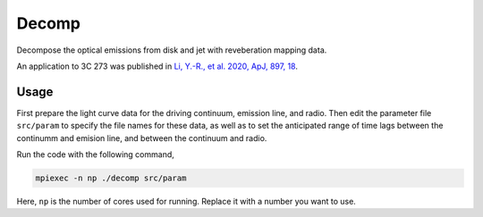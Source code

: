 Decomp
======

Decompose the optical emissions from disk and jet with reveberation mapping data.

An application to 3C 273 was published in 
`Li, Y.-R., et al. 2020, ApJ, 897, 18 <https://ui.adsabs.harvard.edu/abs/2020ApJ...897...18L/abstract>`_.

Usage
-----

First prepare the light curve data for the driving continuum, emission line, and radio.
Then edit the parameter file ``src/param`` to specify the file names for these data, as well as 
to set the anticipated range of time lags between the continumm and emision line, and between the continuum 
and radio.

Run the code with the following command,

.. code-block:: bash

    mpiexec -n np ./decomp src/param

Here, ``np`` is the number of cores used for running. Replace it with a number you want to use. 